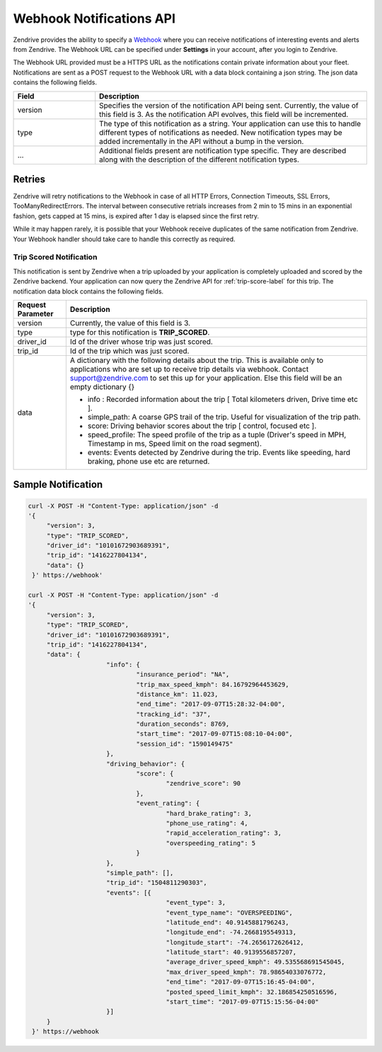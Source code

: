 Webhook Notifications API
-------------------------

Zendrive provides the ability to specify a `Webhook <http://en.wikipedia.org/wiki/Webhook>`_ where you can receive notifications of interesting events and alerts from Zendrive. The Webhook URL can be specified under **Settings** in your account, after you login to Zendrive.

The Webhook URL provided must be a HTTPS URL as the notifications contain private information about your fleet. Notifications are sent as a POST request to the Webhook URL with a data block containing a json string. The json data contains the following fields.

.. csv-table::
    :header: "Field", "Description"
    :widths: 15, 50

    "version", "Specifies the version of the notification API being sent. Currently, the value of this field is 3. As the notification API evolves, this field will be incremented."
    "type", "The type of this notification as a string. Your application can use this to handle different types of notifications as needed. New notification types may be added incrementally in the API without a bump in the version."
    "...", "Additional fields present are notification type specific. They are described along with the description of the different notification types."


Retries
"""""""
Zendrive will retry notifications to the Webhook in case of all HTTP Errors, Connection Timeouts, SSL Errors, TooManyRedirectErrors. The interval between consecutive retrials increases from 2 min to 15 mins in an exponential fashion, gets capped at 15 mins, is expired after 1 day is elapsed since the first retry.

While it may happen rarely, it is possible that your Webhook receive duplicates of the same notification from Zendrive. Your Webhook handler should take care to handle this correctly as required.

Trip Scored Notification
^^^^^^^^^^^^^^^^^^^^^^^^

This notification is sent by Zendrive when a trip uploaded by your application is completely uploaded and scored by the Zendrive backend. Your application can now query the Zendrive API for :ref:`trip-score-label` for this trip. The notification data block contains the following fields.

+---------------------------+--------------------------------------------------------------------------------------------------------------------------------------------------------+
| Request Parameter         | Description                                                                                                                                            |
+===========================+========================================================================================================================================================+
| version                   | Currently, the value of this field is 3.                                                                                                               |
+---------------------------+--------------------------------------------------------------------------------------------------------------------------------------------------------+
| type                      | type for this notification is **TRIP_SCORED**.                                                                                                         |
+---------------------------+--------------------------------------------------------------------------------------------------------------------------------------------------------+
| driver_id                 | Id of the driver whose trip was just scored.                                                                                                           |
+---------------------------+--------------------------------------------------------------------------------------------------------------------------------------------------------+
| trip_id                   | Id of the trip which was just scored.                                                                                                                  |
+---------------------------+--------------------------------------------------------------------------------------------------------------------------------------------------------+
| data                      | A dictionary with the following details about the trip. This is available only to applications who are set up to receive trip details via webhook.     |
|                           | Contact support@zendrive.com to set this up for your application. Else this field will be an empty dictionary {}                                       |
|                           |                                                                                                                                                        |
|                           | - info : Recorded information about the trip [ Total kilometers driven, Drive time etc ].                                                              |
|                           | - simple_path: A coarse GPS trail of the trip. Useful for visualization of the trip path.                                                              |
|                           | - score: Driving behavior scores about the trip [ control, focused etc ].                                                                              |
|                           | - speed_profile: The speed profile of the trip as a tuple (Driver's speed in MPH, Timestamp in ms, Speed limit on the road segment).                   |
|                           | - events: Events detected by Zendrive during the trip. Events like speeding, hard braking, phone use etc are returned.                                 |
+---------------------------+--------------------------------------------------------------------------------------------------------------------------------------------------------+

Sample Notification
"""""""""""""""""""

.. sourcecode:: bash

   curl -X POST -H "Content-Type: application/json" -d
   '{
    	"version": 3,
    	"type": "TRIP_SCORED",
    	"driver_id": "10101672903689391",
    	"trip_id": "1416227804134",
    	"data": {}
    }' https://webhook'

   curl -X POST -H "Content-Type: application/json" -d
   '{
    	"version": 3,
    	"type": "TRIP_SCORED",
    	"driver_id": "10101672903689391",
    	"trip_id": "1416227804134",
    	"data": {
			"info": {
				"insurance_period": "NA",
				"trip_max_speed_kmph": 84.16792964453629,
				"distance_km": 11.023,
				"end_time": "2017-09-07T15:28:32-04:00",
				"tracking_id": "37",
				"duration_seconds": 8769,
				"start_time": "2017-09-07T15:08:10-04:00",
				"session_id": "1590149475"
			},
			"driving_behavior": {
				"score": {
					"zendrive_score": 90
				},
				"event_rating": {
					"hard_brake_rating": 3,
					"phone_use_rating": 4,
					"rapid_acceleration_rating": 3,
					"overspeeding_rating": 5
				}
			},
			"simple_path": [],
			"trip_id": "1504811290303",
			"events": [{
					"event_type": 3,
					"event_type_name": "OVERSPEEDING",
					"latitude_end": 40.9145881796243,
					"longitude_end": -74.2668195549313,
					"longitude_start": -74.2656172626412,
					"latitude_start": 40.9139556857207,
					"average_driver_speed_kmph": 49.535568691545045,
					"max_driver_speed_kmph": 78.98654033076772,
					"end_time": "2017-09-07T15:16:45-04:00",
					"posted_speed_limit_kmph": 32.186854250516596,
					"start_time": "2017-09-07T15:15:56-04:00"
			}]
    	}
    }' https://webhook
